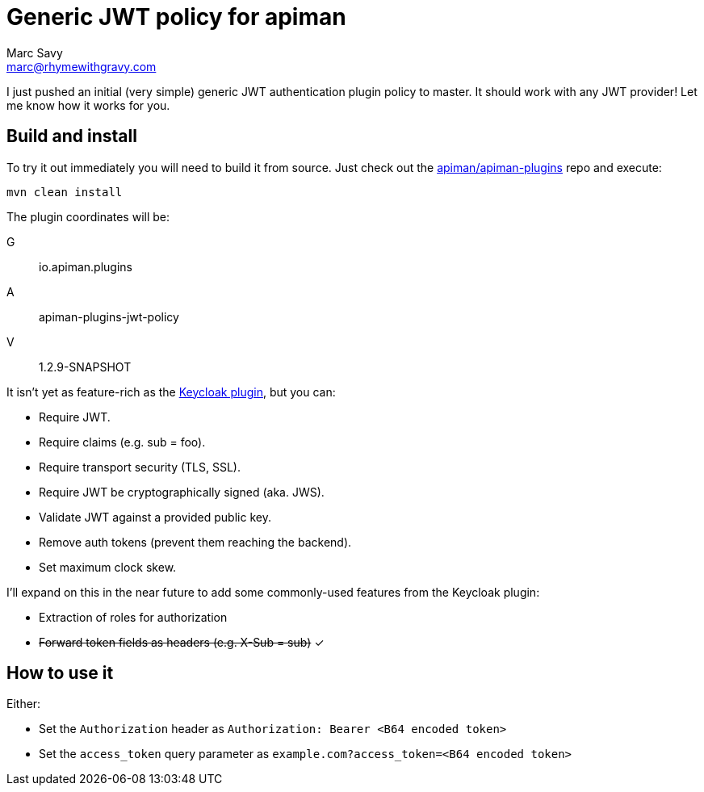 = Generic JWT policy for apiman
Marc Savy <marc@rhymewithgravy.com>
:hp-tags: apiman, apiman-gateway, apiman-custom-policies, jwt, security
:apiman-plugins: https://github.com/apiman/apiman-plugins
:kc-oauth2-blog: http://www.apiman.io/blog/gateway/security/oauth2/keycloak/authentication/authorization/1.2.x/2016/01/22/keycloak-oauth2-redux.html

I just pushed an initial (very simple) generic JWT authentication plugin policy to master. It should work with any JWT provider! Let me know how it works for you.

== Build and install

To try it out immediately you will need to build it from source. Just check out the {apiman-plugins}[apiman/apiman-plugins] repo and execute:

`mvn clean install`

The plugin coordinates will be: 

G:: io.apiman.plugins 
A:: apiman-plugins-jwt-policy 
V:: 1.2.9-SNAPSHOT

It isn't yet as feature-rich as the {kc-oauth2-blog}[Keycloak plugin], but you can:

- Require JWT.
- Require claims (e.g. sub = foo).
- Require transport security (TLS, SSL).
- Require JWT be cryptographically signed (aka. JWS).
- Validate JWT against a provided public key.  
- Remove auth tokens (prevent them reaching the backend).
- Set maximum clock skew.

I'll expand on this in the near future to add some commonly-used features from the Keycloak plugin:

- Extraction of roles for authorization
- +++<s>+++Forward token fields as headers (e.g. X-Sub = sub)+++</s>+++ ✓

== How to use it

Either:

- Set the `Authorization` header as `Authorization: Bearer <B64 encoded token>`
- Set the `access_token` query parameter as `example.com?access_token=<B64 encoded token>`